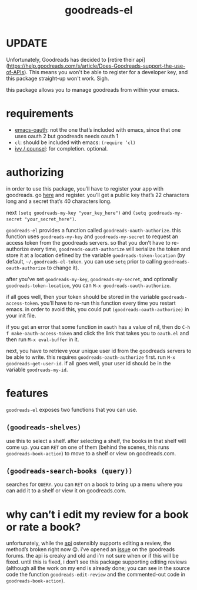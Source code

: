#+TITLE: goodreads-el

* UPDATE

Unfortunately, Goodreads has decided to [retire their api](https://help.goodreads.com/s/article/Does-Goodreads-support-the-use-of-APIs). This means you won't be able to register for a developer key, and this package straight-up won't work. Sigh.

this package allows you to manage goodreads from within your emacs.

* requirements
- [[https://github.com/psanford/emacs-oauth][emacs-oauth]]: not the one that’s included with emacs, since that one uses oauth 2 but goodreads needs oauth 1
- =cl=: should be included with emacs: =(require ’cl)=
- [[https://github.com/abo-abo/swiper][ivy / counsel]]: for completion. optional.

* authorizing
in order to use this package, you’ll have to register your app with goodreads. go [[https://www.goodreads.com/api/keys][here]] and register. you’ll get a public key that’s 22 characters long and a secret that’s 40 characters long.

next =(setq goodreads-my-key "your_key_here")= and =(setq goodreads-my-secret "your_secret_here")=.

=goodreads-el= provides a function called =goodreads-oauth-authorize=. this function uses =goodreads-my-key= and =goodreads-my-secret= to request an access token from the goodreads servers. so that you don’t have to re-authorize every time, =goodreads-oauth-authorize= will serialize the token and store it at a location defined by the variable =goodreads-token-location= (by default, =~/.goodreads-el-token=. you can use =setq= prior to calling =goodreads-oauth-authorize= to change it).

after you’ve set =goodreads-my-key=, =goodreads-my-secret=, and optionally =goodreads-token-location=, you can =M-x goodreads-oauth-authorize=.

if all goes well, then your token should be stored in the variable =goodreads-access-token=. you’ll have to re-run this function every time you restart emacs. in order to avoid this, you could put =(goodreads-oauth-authorize)= in your init file.

if you get an error that some function in =oauth= has a value of nil, then do =C-h f make-oauth-access-token= and click the link that takes you to =oauth.el= and then run =M-x eval-buffer= in it.

next, you have to retrieve your unique user id from the goodreads servers to be able to write. this requires =goodreads-oauth-authorize= first. run =M-x goodreads-get-user-id=. if all goes well, your user id should be in the variable =goodreads-my-id=.

* features
=goodreads-el= exposes two functions that you can use.

** =(goodreads-shelves)=
use this to select a shelf. after selecting a shelf, the books in that shelf will come up. you can =RET= on one of them (behind the scenes, this runs =goodreads-book-action=) to move to a shelf  or view on goodreads.com.

** =(goodreads-search-books (query))=
searches for =QUERY=. you can =RET= on a book to bring up a menu where you can add it to a shelf or view it on goodreads.com.

* why can’t i edit my review for a book or rate a book?
unfortunately, while the [[https://www.goodreads.com/api/index#review.edit][api]] ostensibly supports editing a review, the method’s broken right now 😔. i’ve opened an [[https://www.goodreads.com/topic/show/21654356-add-review-giving-me-401-not-authorized-but-only-with-optional-params][issue]] on the goodreads forums. the api is creaky and old and i’m not sure when or if this will be fixed. until this is fixed, i don’t see this package supporting editing reviews (although all the work on my end is already done; you can see in the source code the function =goodreads-edit-review= and the commented-out code in =goodreads-book-action=). 
